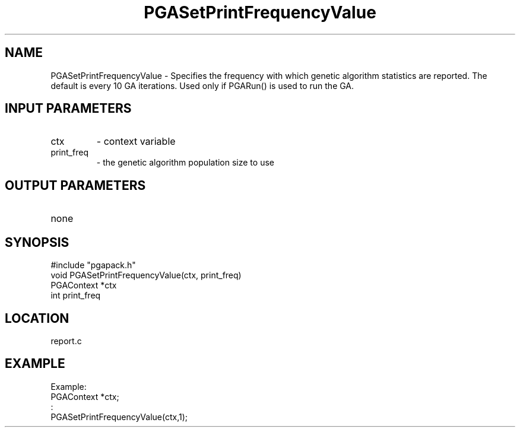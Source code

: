 .TH PGASetPrintFrequencyValue 7 "05/01/95" " " "PGAPack"
.SH NAME
PGASetPrintFrequencyValue \- Specifies the frequency with which genetic
algorithm statistics are reported.  The default is every 10 GA iterations.
Used only if PGARun() is used to run the GA.
.SH INPUT PARAMETERS
.PD 0
.TP
ctx
- context variable
.PD 0
.TP
print_freq
- the genetic algorithm population size to use
.PD 1
.SH OUTPUT PARAMETERS
.PD 0
.TP
none

.PD 1
.SH SYNOPSIS
.nf
#include "pgapack.h"
void  PGASetPrintFrequencyValue(ctx, print_freq)
PGAContext *ctx
int print_freq
.fi
.SH LOCATION
report.c
.SH EXAMPLE
.nf
Example:
PGAContext *ctx;
:
PGASetPrintFrequencyValue(ctx,1);

.fi
